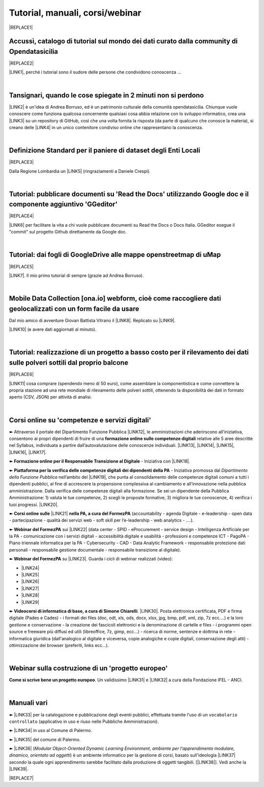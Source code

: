 
.. _h7196c661d256872243e3e1746642226:

Tutorial, manuali, corsi/webinar
********************************


|REPLACE1|

.. _h40241d213d5b5c7b6935740233457b:

Accussì, catalogo di tutorial sul mondo dei dati curato dalla community di Opendatasicilia
==========================================================================================


|REPLACE2|

\ |LINK1|\ , perché i tutorial sono il sudore delle persone che condividono conoscenza ...

|

.. _h6527707c271969926595f157a742026:

Tansignari, quando le cose spiegate in 2 minuti non si perdono
==============================================================

\ |LINK2|\  è un'idea di Andrea Borruso, ed è un patrimonio culturale della comunità opendatasicilia. Chiunque vuole conoscere come funziona qualcosa concernente qualsiasi cosa abbia relazione con lo sviluppo informatico, crea una \ |LINK3|\  su un repository di GitHub, così che una volta fornita la risposta (da parte di qualcuno che conosce la materia), si creano delle \ |LINK4|\  in un unico contenitore condiviso online che rappresentano la conoscenza.

|

.. _h3b9431e3a511972f35d463f382d2:

Definizione Standard per il paniere di dataset degli Enti Locali
================================================================


|REPLACE3|

Dalla Regione Lombardia un \ |LINK5|\  (ringraziamenti a Daniele Crespi).

|

.. _h29f113a4f4d45f36e3f2041374d68:

Tutorial: pubblicare documenti su 'Read the Docs' utilizzando Google doc e il componente aggiuntivo 'GGeditor'
==============================================================================================================


|REPLACE4|

\ |LINK6|\  per facilitare la vita a chi vuole pubblicare documenti su Read the Docs o Docs Italia. GGeditor esegue il "commit" sul progetto Github direttamente da Google doc.

|

.. _h773b5f76543a1c2f18b2c6a47c7369:

Tutorial: dai fogli di GoogleDrive alle mappe openstreetmap di uMap
===================================================================


|REPLACE5|

\ |LINK7|\ . Il mio primo tutorial di sempre (grazie ad Andrea Borruso). 

|

.. _h232a29b28654b2527626e5c2d6e1d31:

Mobile Data Collection [ona.io] webform, cioè come raccogliere dati geolocalizzati con un form facile da usare
==============================================================================================================

Dal mio amico di avventure Giovan Battista Vitrano il \ |LINK8|\ . Replicato su \ |LINK9|\ .

\ |LINK10|\  (e avere dati aggiornati al minuto).

|

.. _h5669247f50342a06a3e7195d141d68:

Tutorial: realizzazione di un progetto a basso costo per il rilevamento dei dati sulle polveri sottili dal proprio balcone
==========================================================================================================================


|REPLACE6|

\ |LINK11|\  cosa comprare (spendendo meno di 50 euro), come assemblare la componentistica e come connettere la propria stazione ad una rete mondiale di rilevamento delle polveri sottili, ottenendo la disponibilità dei dati in formato aperto (CSV, JSON) per attività di analisi.

|

.. _h1b2b62c3191c59497c4f545d49924:

Corsi online su 'competenze e servizi digitali'
===============================================

➽ Attraverso il portale del Dipartimento Funzione Pubblica \ |LINK12|\ , le amministrazioni che aderirscono all’iniziativa, consentono ai propri dipendenti di fruire di una \ |STYLE0|\  relative alle 5 aree descritte nel Syllabus, individuata a partire dall’autovalutazione delle conoscenze individuali. \ |LINK13|\ , \ |LINK14|\ , \ |LINK15|\ , \ |LINK16|\ , \ |LINK17|\ .

➽ \ |STYLE1|\  - Iniziativa con \ |LINK18|\ .

➽  \ |STYLE2|\  - Iniziativa promossa dal \ |STYLE3|\  nell’ambito del \ |LINK19|\ , che punta al consolidamento delle competenze digitali comuni a  tutti i dipendenti pubblici, al fine di accrescere la propensione complessiva al cambiamento e all’innovazione nella pubblica amministrazione. Dalla verifica delle competenze digitali alla formazione. Se sei un dipendente della Pubblica Amministrazione: 1) valuta le tue competenze, 2) scegli le proposte formative, 3) migliora le tue conoscenze, 4) verifica i tuoi progressi. \ |LINK20|\ .

➽  \ |STYLE4|\  \ |LINK21|\  \ |STYLE5|\  (accountability - agenda Digitale - e-leadership - open data - partecipazione - qualità dei servizi web - soft skill per l’e-leadership - web analytics - ….).

➽  \ |STYLE6|\  sui \ |LINK22|\  (data center - SPID - eProcurement - service design - Intelligenza Artificiale per la PA - comunicazione con i servizi digitali - accessibilità digitale e usabilità - professioni e competenze ICT - PagoPA - Piano triennale informatica per la PA - Cybersecurity - CAD - Data Analytic Framework - responsabile protezione dati personali - responsabile gestione documentale - responsabile transizione al digitale).

➽  \ |STYLE7|\  su \ |LINK23|\ . Guarda i cicli di webinar realizzati (video):

* \ |LINK24|\ 

* \ |LINK25|\ 

* \ |LINK26|\ 

* \ |LINK27|\ 

* \ |LINK28|\ 

* \ |LINK29|\ 

➽  \ |STYLE8|\ . \ |LINK30|\ . Posta elettronica certificata, PDF e firma digitale (Pades e Cades) - i formati dei files (doc, odt, xls, ods, docx, xlsx, jpg, bmp, pdf, xml, zip, 7z ecc....) e la loro gestione e conservazione - la creazione dei fascicoli elettronici e la denominazione di cartelle e files - i programmi open source e freeware più diffusi ed utili (libreoffice, 7z, gimp, ecc...) - ricerca di norme, sentenze e dottrina in rete - informatica giuridica (dall'analogico al digitale e viceversa, copie analogiche e copie digitali, conservazione degli atti) - ottimizzazione dei browser (preferiti, links ecc...).

|

.. _h4c532ed753b3e587f215a596b72211f:

Webinar sulla costruzione di un 'progetto europeo'
==================================================

\ |STYLE9|\ . Un validissimo \ |LINK31|\  e \ |LINK32|\  a cura della Fondazione IFEL - ANCI.

|

.. _h505b6e366a7a5e6521631c4577585a:

Manuali vari 
=============

➽ \ |LINK33|\  per la catalogazione e pubblicazione degli eventi pubblici, effettuata tramite l'uso di un ``vocabolario controllato`` (applicativo in uso e riuso nelle Pubbliche Amministrazioni).

➽ \ |LINK34|\  in uso al Comune di Palermo.

➽ \ |LINK35|\  del comune di Palermo.

➽ \ |LINK36|\  (\ |STYLE10|\ , \ |STYLE11|\ ) è un ambiente informatico per la gestione di corsi, basato sull'ideologia \ |LINK37|\  secondo la quale ogni apprendimento sarebbe facilitato dalla produzione di oggetti tangibili. [\ |LINK38|\ ]. Vedi anche la \ |LINK39|\ .


|REPLACE7|


.. bottom of content


.. |STYLE0| replace:: **formazione online sulle competenze digitali**

.. |STYLE1| replace:: **Formazione online per il Responsabile Transizione al Digitale**

.. |STYLE2| replace:: **Piattaforma per la verifica delle competenze digitali dei dipendenti della PA**

.. |STYLE3| replace:: *Dipartimento della Funzione Pubblica*

.. |STYLE4| replace:: **Corsi online sulle**

.. |STYLE5| replace:: **nella PA, a cura del FormezPA**

.. |STYLE6| replace:: **Webinar del FormezPA**

.. |STYLE7| replace:: **Webinar del FormezPA**

.. |STYLE8| replace:: **Videocorsi di informatica di base, a cura di Simone Chiarelli**

.. |STYLE9| replace:: **Come si scrive bene un progetto europeo**

.. |STYLE10| replace:: *Modular Object-Oriented Dynamic Learning Environment*

.. |STYLE11| replace:: *ambiente per l'apprendimento modulare, dinamico, orientato ad oggetti*


.. |REPLACE1| raw:: html

    <img src="https://raw.githubusercontent.com/cirospat/newproject/master/docs/static/chiavepertubi.jpg" width= 150 />
.. |REPLACE2| raw:: html

    <img src="http://accussi.opendatasicilia.it/img/accussi_favicon.png" />
.. |REPLACE3| raw:: html

    <img src="https://raw.githubusercontent.com/cirospat/paniere-dataset-enti-locali/master/docs/img/opendatalombardia.JPG" />
.. |REPLACE4| raw:: html

    <img src="https://googledocs.readthedocs.io/it/latest/_images/gdocs-rtd_1.png" width=350 />
.. |REPLACE5| raw:: html

    <img src="https://wiki.openstreetmap.org/w/images/8/8f/Umap_logo.svg" />
.. |REPLACE6| raw:: html

    <img src="https://cdn-images-1.medium.com/max/720/1*bHhhHgM6mW1EGze2X69BXg.png" width=300 />
.. |REPLACE7| raw:: html

    <script id="dsq-count-scr" src="//guida-readthedocs.disqus.com/count.js" async></script>
    
    <div id="disqus_thread"></div>
    <script>
    
    /**
    *  RECOMMENDED CONFIGURATION VARIABLES: EDIT AND UNCOMMENT THE SECTION BELOW TO INSERT DYNAMIC VALUES FROM YOUR PLATFORM OR CMS.
    *  LEARN WHY DEFINING THESE VARIABLES IS IMPORTANT: https://disqus.com/admin/universalcode/#configuration-variables*/
    /*
    
    var disqus_config = function () {
    this.page.url = PAGE_URL;  // Replace PAGE_URL with your page's canonical URL variable
    this.page.identifier = PAGE_IDENTIFIER; // Replace PAGE_IDENTIFIER with your page's unique identifier variable
    };
    */
    (function() { // DON'T EDIT BELOW THIS LINE
    var d = document, s = d.createElement('script');
    s.src = 'https://guida-readthedocs.disqus.com/embed.js';
    s.setAttribute('data-timestamp', +new Date());
    (d.head || d.body).appendChild(s);
    })();
    </script>
    <noscript>Please enable JavaScript to view the <a href="https://disqus.com/?ref_noscript">comments powered by Disqus.</a></noscript>

.. |LINK1| raw:: html

    <a href="http://accussi.opendatasicilia.it/" target="_blank">Accussì - catalogo di Tutorial</a>

.. |LINK2| raw:: html

    <a href="http://tansignari.opendatasicilia.it" target="_blank">Tansignari</a>

.. |LINK3| raw:: html

    <a href="https://github.com/opendatasicilia/tansignari/issues" target="_blank">issue</a>

.. |LINK4| raw:: html

    <a href="https://github.com/opendatasicilia/tansignari/tree/master/ricette" target="_blank">ricette</a>

.. |LINK5| raw:: html

    <a href="https://definizione-standard-paniere-dataset-enti-locali.readthedocs.io" target="_blank">documento che definisce uno standard per il paniere di dataset da pubblicare da parte degli Enti Locali</a>

.. |LINK6| raw:: html

    <a href="http://googledocs.readthedocs.io" target="_blank">Un componente aggiuntivo (GGeditor)</a>

.. |LINK7| raw:: html

    <a href="http://cirospat.readthedocs.io/it/latest/tutorial-googledrive-to-umap.html" target="_blank">Creare mappe su UMAP che si aggiornano automaticamente dai fogli spreadsheet di Google Drive</a>

.. |LINK8| raw:: html

    <a href="https://coseerobe.gbvitrano.it/webform.html" target="_blank">tutorial</a>

.. |LINK9| raw:: html

    <a href="https://tansignari.opendatasicilia.it/ricette/opendatakit/mobile_data_collection_odk/" target="_blank">Tansignari</a>

.. |LINK10| raw:: html

    <a href="https://tansignari.opendatasicilia.it/ricette/opendatakit/ona/" target="_blank">Creare moduli di raccolta dati geografici online con ONA e metterli in collegamento automatico con fogli Google</a>

.. |LINK11| raw:: html

    <a href="https://medium.com/@cirospat/realizzazione-di-un-progetto-low-cost-per-il-rilevamento-dati-delle-polveri-sottili-dal-proprio-e85188d9ad0" target="_blank">Un tutorial che spiega nel dettaglio</a>

.. |LINK12| raw:: html

    <a href="https://www.competenzedigitali.gov.it/" target="_blank">https://www.competenzedigitali.gov.it/</a>

.. |LINK13| raw:: html

    <a href="https://www.competenzedigitali.gov.it/syllabus-delle-competenze/quali-sono-le-aree-di-competenza/dati-informazioni-e-documenti-informatici.html" target="_blank">Dati, informazioni e documenti informatici</a>

.. |LINK14| raw:: html

    <a href="https://www.competenzedigitali.gov.it/syllabus-delle-competenze/quali-sono-le-aree-di-competenza/comunicazione-e-condivisione.html" target="_blank">Comunicazione e condivisione</a>

.. |LINK15| raw:: html

    <a href="https://www.competenzedigitali.gov.it/sicurezza.html" target="_blank">Sicurezza</a>

.. |LINK16| raw:: html

    <a href="https://www.competenzedigitali.gov.it/syllabus-delle-competenze/quali-sono-le-aree-di-competenza/servizi-on-line.html" target="_blank">Servizi on-line</a>

.. |LINK17| raw:: html

    <a href="https://www.competenzedigitali.gov.it/syllabus-delle-competenze/quali-sono-le-aree-di-competenza/trasformazione-digitale.html" target="_blank">Trasformazione digitale</a>

.. |LINK18| raw:: html

    <a href="https://cirospat.readthedocs.io/it/latest/responsabile_transizione_digitale.html#formazione-rtd" target="_blank">webinar a cura del FormezPA in collaborazione con AgID</a>

.. |LINK19| raw:: html

    <a href="http://www.pongovernance1420.gov.it/" target="_blank">Programma Operativo Nazionale “Governance e Capacità Istituzionale 2014-2020"</a>

.. |LINK20| raw:: html

    <a href="http://www.competenzedigitali.gov.it" target="_blank">Link alla piattaforma online per le "competenze digitali" a cura della Funzione Pubblica</a>

.. |LINK21| raw:: html

    <a href="http://formazione.formez.it/content/corsi-online-competenze-digitali" target="_blank">competenze digitali</a>

.. |LINK22| raw:: html

    <a href="http://eventipa.formez.it/progetto-formez-dettaglio-ms/17436" target="_blank">servizi digitali - Italia Login</a>

.. |LINK23| raw:: html

    <a href="https://www.agid.gov.it/it/agenzia/progetti-pon-governance/italia-login-casa-del-cittadino/informazione-formazione-transizione-digitale" target="_blank">Italia Login - Informazione e formazione per la transizione digitale</a>

.. |LINK24| raw:: html

    <a href="https://www.youtube.com/playlist?list=PLd5bJJul8c5pMzDz4gEAFAytR77d2eXnc" target="_blank">Sicurezza informatica</a>

.. |LINK25| raw:: html

    <a href="https://www.youtube.com/playlist?list=PLd5bJJul8c5pkMRmqEA7cEP0yqVGu9qyi" target="_blank">Progettare servizi pubblici digitali</a>

.. |LINK26| raw:: html

    <a href="https://www.youtube.com/playlist?list=PLd5bJJul8c5ojYDiFTprGKVnBS3wLerj-" target="_blank">Progettare il sito web di un comune</a>

.. |LINK27| raw:: html

    <a href="https://www.youtube.com/playlist?list=PLd5bJJul8c5q00uEQVZjnSscAsbKjUftt" target="_blank">Monitoraggio contratti ICT</a>

.. |LINK28| raw:: html

    <a href="https://www.youtube.com/playlist?list=PLd5bJJul8c5ockYAymE70JKYtq9HHp5z9" target="_blank">Accessibilità</a>

.. |LINK29| raw:: html

    <a href="http://eventipa.formez.it/node/316784" target="_blank">Dati territoriali</a>

.. |LINK30| raw:: html

    <a href="https://www.youtube.com/playlist?list=PLnc9N-ztTF5fxGBBYR1JDpd_VoAyJ_H2p" target="_blank">Link</a>

.. |LINK31| raw:: html

    <a href="https://www.fondazioneifel.it/documenti-e-pubblicazioni/item/9640-video-come-si-scrive-bene-un-progetto-europeo" target="_blank">Webinar</a>

.. |LINK32| raw:: html

    <a href="https://www.fondazioneifel.it/documenti-e-pubblicazioni/item/9639-slide-come-si-scrive-bene-un-progetto-europeo" target="_blank">Materiali didattici</a>

.. |LINK33| raw:: html

    <a href="http://manuale-openagenda.readthedocs.io" target="_blank">Manuale d'uso dell'applicativo Open Agenda</a>

.. |LINK34| raw:: html

    <a href="https://manuale-libro-firma-2-0.readthedocs.io/" target="_blank">Manuale d'uso dell'applicativo Libro Firma</a>

.. |LINK35| raw:: html

    <a href="http://upload-dataset-comunepalermo.readthedocs.io" target="_blank">Manuale per il caricamento dei dataset sul portale open data</a>

.. |LINK36| raw:: html

    <a href="https://cirospat.readthedocs.io/it/latest/come-usare-Moodle.html" target="_blank">Guida in italiano all'uso degli strumenti di Moodle, a cura del FormezPA</a>

.. |LINK37| raw:: html

    <a href="https://it.wikipedia.org/wiki/Costruzionismo_(teoria_dell%27apprendimento)" target="_blank">costruzionista</a>

.. |LINK38| raw:: html

    <a href="https://it.wikipedia.org/wiki/Moodle" target="_blank">Definizione di Wikipedia</a>

.. |LINK39| raw:: html

    <a href="https://www.html.it/guide/moodle-learning-platform-la-guida/" target="_blank">guida a Moodle Learning Platform</a>

